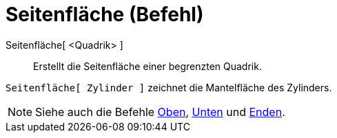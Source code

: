 = Seitenfläche (Befehl)
:page-en: commands/Side_Command
ifdef::env-github[:imagesdir: /de/modules/ROOT/assets/images]

Seitenfläche[ <Quadrik> ]::
  Erstellt die Seitenfläche einer begrenzten Quadrik.

[EXAMPLE]
====

`++Seitenfläche[ Zylinder ]++` zeichnet die Mantelfläche des Zylinders.

====

[NOTE]
====

Siehe auch die Befehle xref:/commands/Oben.adoc[Oben], xref:/commands/Unten.adoc[Unten] und
xref:/commands/Enden.adoc[Enden].

====
